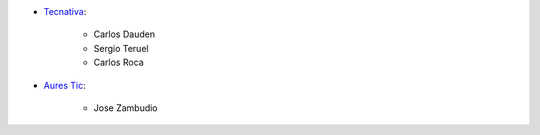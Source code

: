 * `Tecnativa <https://www.tecnativa.com>`_:

    * Carlos Dauden
    * Sergio Teruel
    * Carlos Roca

* `Aures Tic <https://aurestic.es/>`_:

    * Jose Zambudio
